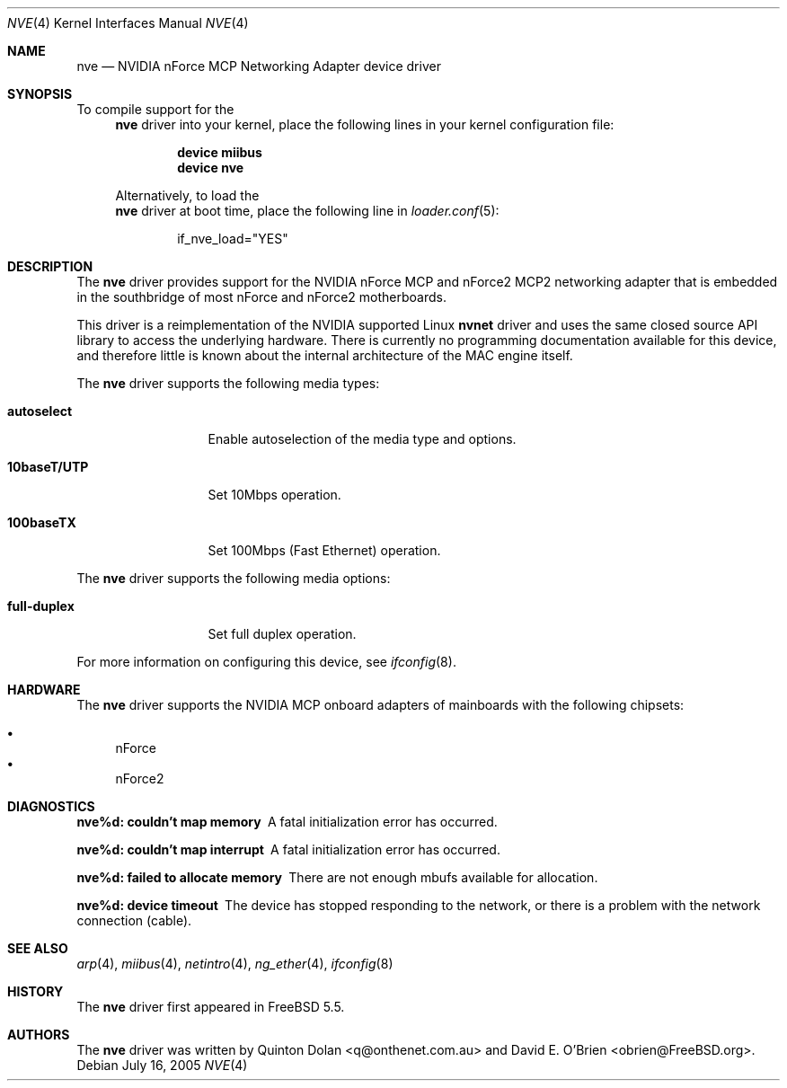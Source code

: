 .\" Copyright (c) 2003 Quinton Dolan
.\" All rights reserved.
.\"
.\" Redistribution and use in source and binary forms, with or without
.\" modification, are permitted provided that the following conditions
.\" are met:
.\" 1. Redistributions of source code must retain the above copyright
.\"    notice, this list of conditions and the following disclaimer.
.\" 2. Redistributions in binary form must reproduce the above copyright
.\"    notice, this list of conditions and the following disclaimer in the
.\"    documentation and/or other materials provided with the distribution.
.\"
.\" THIS SOFTWARE IS PROVIDED BY THE AUTHOR AND CONTRIBUTORS ``AS IS'' AND
.\" ANY EXPRESS OR IMPLIED WARRANTIES, INCLUDING, BUT NOT LIMITED TO, THE
.\" IMPLIED WARRANTIES OF MERCHANTABILITY AND FITNESS FOR A PARTICULAR PURPOSE
.\" ARE DISCLAIMED.  IN NO EVENT SHALL THE AUTHOR OR CONTRIBUTORS BE LIABLE
.\" FOR ANY DIRECT, INDIRECT, INCIDENTAL, SPECIAL, EXEMPLARY, OR CONSEQUENTIAL
.\" DAMAGES (INCLUDING, BUT NOT LIMITED TO, PROCUREMENT OF SUBSTITUTE GOODS
.\" OR SERVICES; LOSS OF USE, DATA, OR PROFITS; OR BUSINESS INTERRUPTION)
.\" HOWEVER CAUSED AND ON ANY THEORY OF LIABILITY, WHETHER IN CONTRACT, STRICT
.\" LIABILITY, OR TORT (INCLUDING NEGLIGENCE OR OTHERWISE) ARISING IN ANY WAY
.\" OUT OF THE USE OF THIS SOFTWARE, EVEN IF ADVISED OF THE POSSIBILITY OF
.\" SUCH DAMAGE.
.\"
.\" $Id: nvnet.4,v 1.1 2003/10/09 16:48:01 q Exp $
.\"
.\" $FreeBSD$
.\"
.Dd July 16, 2005
.Dt NVE 4
.Os
.Sh NAME
.Nm nve
.Nd "NVIDIA nForce MCP Networking Adapter device driver"
.Sh SYNOPSIS
To compile support for the
.Nm
driver into your kernel, place the following lines in your kernel configuration file:
.Bd -ragged -offset indent
.Cd "device miibus"
.Cd "device nve"
.Ed
.Pp
Alternatively, to load the
.Nm
driver at boot time, place the following line in
.Xr loader.conf 5 :
.Bd -literal -offset indent
if_nve_load="YES"
.Ed
.Sh DESCRIPTION
The
.Nm
driver provides support for the NVIDIA nForce MCP and nForce2 MCP2
networking adapter that is embedded in the southbridge of most
nForce and nForce2 motherboards.
.Pp
This driver is a reimplementation of the NVIDIA supported Linux
.Nm nvnet
driver and uses the same closed source API library to access
the underlying hardware.
There is currently no programming documentation available for this
device, and therefore little is known about the internal architecture
of the MAC engine itself.
.Pp
The
.Nm
driver supports the following media types:
.Bl -tag -width ".Cm 10baseT/UTP"
.It Cm autoselect
Enable autoselection of the media type and options.
.It Cm 10baseT/UTP
Set 10Mbps operation.
.It Cm 100baseTX
Set 100Mbps (Fast Ethernet) operation.
.El
.Pp
The
.Nm
driver supports the following media options:
.Bl -tag -width ".Cm 10baseT/UTP"
.It Cm full-duplex
Set full duplex operation.
.El
.Pp
For more information on configuring this device, see
.Xr ifconfig 8 .
.Sh HARDWARE
The
.Nm
driver supports the NVIDIA MCP onboard adapters of mainboards with
the following chipsets:
.Pp
.Bl -bullet -compact
.It
nForce
.It
nForce2
.El
.Sh DIAGNOSTICS
.Bl -diag
.It "nve%d: couldn't map memory"
A fatal initialization error has occurred.
.It "nve%d: couldn't map interrupt"
A fatal initialization error has occurred.
.It "nve%d: failed to allocate memory"
There are not enough mbufs available for allocation.
.It "nve%d: device timeout"
The device has stopped responding to the network, or there is a problem with
the network connection (cable).
.El
.Sh SEE ALSO
.Xr arp 4 ,
.Xr miibus 4 ,
.Xr netintro 4 ,
.Xr ng_ether 4 ,
.Xr ifconfig 8
.Sh HISTORY
The
.Nm
driver first appeared in
.Fx 5.5 .
.Sh AUTHORS
.An -nosplit
The
.Nm
driver was written by
.An Quinton Dolan Aq q@onthenet.com.au
and
.An "David E. O'Brien" Aq obrien@FreeBSD.org .

